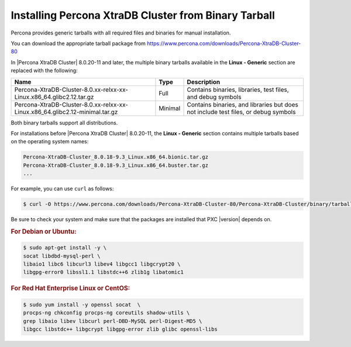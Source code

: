 .. _tarball:

======================================================
Installing Percona XtraDB Cluster from Binary Tarball
======================================================

Percona provides generic tarballs with all required files and binaries
for manual installation.

You can download the appropriate tarball package from
https://www.percona.com/downloads/Percona-XtraDB-Cluster-80

In |Percona XtraDB Cluster| 8.0.20-11 and later, the multiple binary tarballs available in the **Linux - Generic** section are replaced with the following:

.. tabularcolumns:: |p{5cm}|p{5cm}|p{5cm}|

.. list-table::
   :header-rows: 1

   * - Name
     - Type
     - Description
   * - Percona-XtraDB-Cluster-8.0.xx-relxx-xx-Linux.x86_64.glibc2.12.tar.gz
     - Full
     - Contains binaries, libraries, test files, and debug symbols
   * - Percona-XtraDB-Cluster-8.0.xx-relxx-xx-Linux.x86_64.glibc2.12-minimal.tar.gz
     - Minimal
     - Contains binaries, and libraries but does not include test files, or debug symbols

Both binary tarballs support all distributions.

For installations before |Percona XtraDB Cluster| 8.0.20-11, the **Linux - Generic** section contains multiple tarballs based on the operating system names:

.. code-block:: text

    Percona-XtraDB-Cluster_8.0.18-9.3_Linux.x86_64.bionic.tar.gz
    Percona-XtraDB-Cluster_8.0.18-9.3_Linux.x86_64.buster.tar.gz
    ...

For example, you can use ``curl`` as follows:

.. code-block:: bash

   $ curl -O https://www.percona.com/downloads/Percona-XtraDB-Cluster-80/Percona-XtraDB-Cluster/binary/tarball/TARBALL_NAME

Be sure to check your system and make sure that the packages are installed that PXC |version| depends on.

.. rubric:: For Debian or Ubuntu:

.. code-block:: bash

   $ sudo apt-get install -y \
   socat libdbd-mysql-perl \
   libaio1 libc6 libcurl3 libev4 libgcc1 libgcrypt20 \
   libgpg-error0 libssl1.1 libstdc++6 zlib1g libatomic1

.. rubric:: For Red Hat Enterprise Linux or CentOS:

.. code-block:: bash

   $ sudo yum install -y openssl socat  \
   procps-ng chkconfig procps-ng coreutils shadow-utils \
   grep libaio libev libcurl perl-DBD-MySQL perl-Digest-MD5 \
   libgcc libstdc++ libgcrypt libgpg-error zlib glibc openssl-libs
